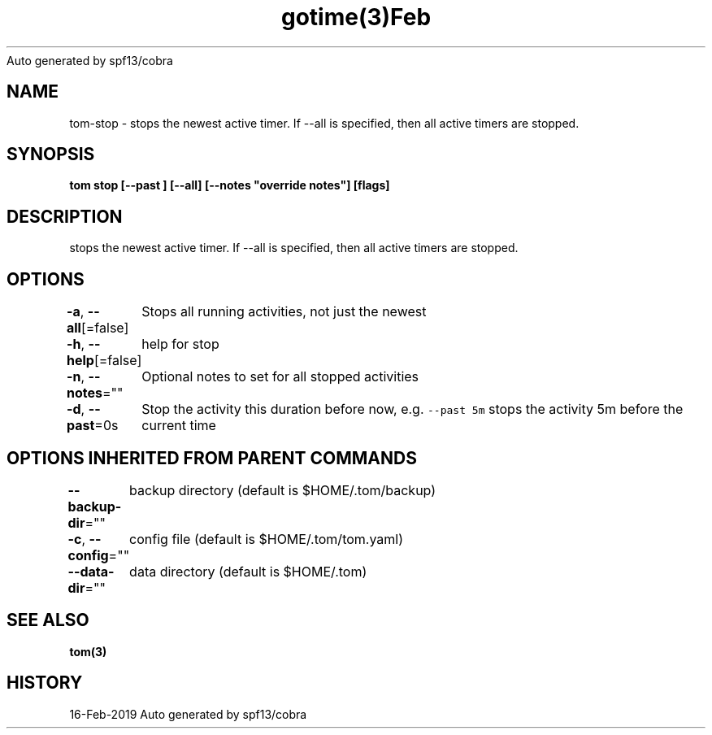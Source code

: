 .nh
.TH gotime(3)Feb 2019
Auto generated by spf13/cobra

.SH NAME
.PP
tom\-stop \- stops the newest active timer. If \-\-all is specified, then all active timers are stopped.


.SH SYNOPSIS
.PP
\fBtom stop [\-\-past ] [\-\-all] [\-\-notes "override notes"] [flags]\fP


.SH DESCRIPTION
.PP
stops the newest active timer. If \-\-all is specified, then all active timers are stopped.


.SH OPTIONS
.PP
\fB\-a\fP, \fB\-\-all\fP[=false]
	Stops all running activities, not just the newest

.PP
\fB\-h\fP, \fB\-\-help\fP[=false]
	help for stop

.PP
\fB\-n\fP, \fB\-\-notes\fP=""
	Optional notes to set for all stopped activities

.PP
\fB\-d\fP, \fB\-\-past\fP=0s
	Stop the activity this duration before now, e.g. \fB\fC\-\-past 5m\fR stops the activity 5m before the current time


.SH OPTIONS INHERITED FROM PARENT COMMANDS
.PP
\fB\-\-backup\-dir\fP=""
	backup directory (default is $HOME/.tom/backup)

.PP
\fB\-c\fP, \fB\-\-config\fP=""
	config file (default is $HOME/.tom/tom.yaml)

.PP
\fB\-\-data\-dir\fP=""
	data directory (default is $HOME/.tom)


.SH SEE ALSO
.PP
\fBtom(3)\fP


.SH HISTORY
.PP
16\-Feb\-2019 Auto generated by spf13/cobra
